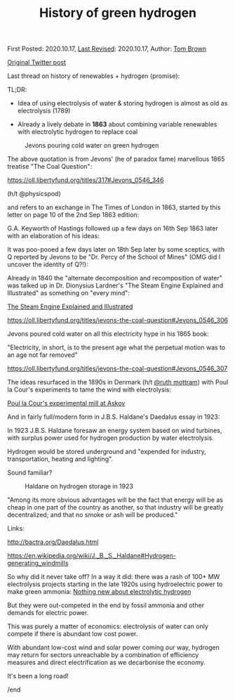 #+TITLE: History of green hydrogen

First Posted: 2020.10.17, [[https://github.com/nworbmot/nworbmot-blog][Last Revised]]: 2020.10.17, Author: [[https://www.nworbmot.org/][Tom Brown]]

[[https://x.com/nworbmot/status/1317449761218285568][Original Twitter post]]

Last thread on history of renewables + hydrogen (promise):

TL;DR:

- Idea of using electrolysis of water & storing hydrogen is almost as old as electrolysis (1789)

- Already a lively debate in *1863* about combining variable renewables with electrolytic hydrogen to replace coal


#+CAPTION: Jevons pouring cold water on green hydrogen
[[./graphics/jevons/jevons-highlighted-crop.png]]

The above quotation is from Jevons' (he of paradox fame) marvellous 1865 treatise "The Coal Question":

https://oll.libertyfund.org/titles/317#Jevons_0546_346

(h/t @physicspod)

and refers to an exchange in The Times of London in 1863, started by this letter on page 10 of the 2nd Sep 1863 edition:


[[./graphics/jevons/18630902-keyworth-crop.png]]


G.A. Keyworth of Hastings followed up a few days on 16th Sep 1863 later with an elaboration of his ideas:

[[./graphics/jevons/18630916-keyworth2-part1-crop.png]]

[[./graphics/jevons/18630916-keyworth2-part2-crop.png]]

It was poo-pooed a few days later on 18th Sep later by some sceptics, with Q reported by Jevons to be "Dr. Percy of the School of Mines" (OMG did I uncover the identity of Q?!):

[[./graphics/jevons/18630918-response-part1-crop.png]]

[[./graphics/jevons/18630918-response-part2-crop.png]]

Already in 1840 the "alternate decomposition and recomposition of water" was talked up in Dr. Dionysius Lardner's "The Steam Engine Explained and Illustrated" as something on "every mind":

[[https://books.google.de/books/about/The_Steam_Engine_Explained_and_Illustrat.html?id=u4JMAAAAMAAJ&redir_esc=y][The Steam Engine Explained and Illustrated]]

https://oll.libertyfund.org/titles/jevons-the-coal-question#Jevons_0546_306



[[./graphics/jevons/lardner-crop.png]]


Jevons poured cold water on all this electricity hype in his 1865 book:

"Electricity, in short, is to the present age what the perpetual motion was to an age not far removed"

https://oll.libertyfund.org/titles/jevons-the-coal-question#Jevons_0546_307

[[./graphics/jevons/jevons-cold-water-crop.png]]


The ideas resurfaced in the 1890s in Denmark (h/t [[https://twitter.com/ruth_mottram][@ruth mottram]]) with Poul la Cour's experiments to tame the wind with electrolysis:

[[https://en.wikipedia.org/wiki/Poul_la_Cour#The_experimental_mill_at_Askov_1891][Poul la Cour's experimental mill at Askov]]

And in fairly full/modern form in J.B.S. Haldane's Daedalus essay in 1923:

In 1923 J.B.S. Haldane foresaw an energy system based on wind turbines, with surplus power used for hydrogen production by water electrolysis.

Hydrogen would be stored underground and "expended for industry, transportation, heating and lighting".

Sound familiar?

#+CAPTION: Haldane on hydrogen storage in 1923
[[./graphics/jevons/daedelus-hydrogen.png]]


"Among its more obvious advantages will be the fact that energy will be as cheap in one part of the country as another, so that industry will be greatly decentralized; and that no smoke or ash will be produced."

Links:

http://bactra.org/Daedalus.html

https://en.wikipedia.org/wiki/J._B._S._Haldane#Hydrogen-generating_windmills


So why did it never take off? In a way it did: there was a rash of 100+ MW electrolysis projects starting in the late 1920s using hydroelectric power to make green ammonia: [[./electrolytic-hydrogen-not-new.html][Nothing new about electrolytic hydrogen]]

But they were out-competed in the end by fossil ammonia and other demands for electric power.

This was purely a matter of economics: electrolysis of water can only compete if there is abundant low cost power.

With abundant low-cost wind and solar power coming our way, hydrogen may return for sectors unreachable by a combination of efficiency measures and direct electrification as we decarbonise the economy.

It's been a long road!

/end
